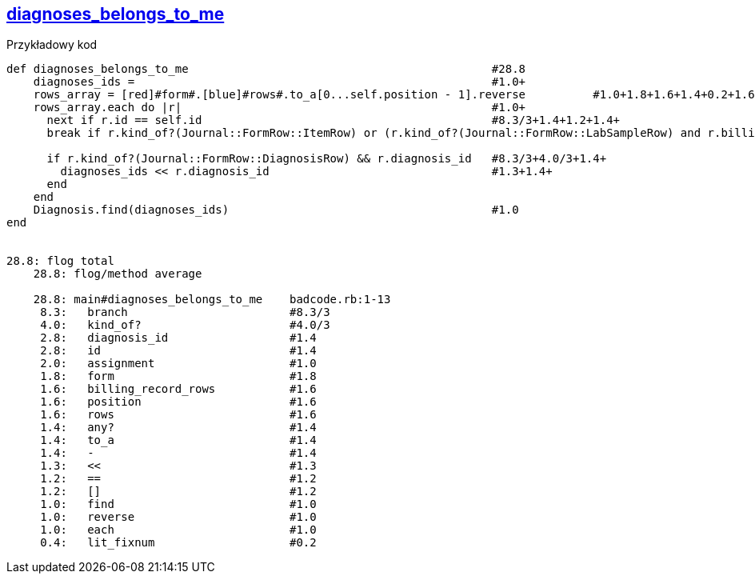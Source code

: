 == https://gist.github.com/klippx/bc93c15bd26b47ae5990/[diagnoses_belongs_to_me]

[red]#Przykładowy kod#

```ruby
def diagnoses_belongs_to_me                                             #28.8
    diagnoses_ids =                                                     #1.0+
    rows_array = [red]#form#.[blue]#rows#.to_a[0...self.position - 1].reverse          #1.0+1.8+1.6+1.4+0.2+1.6+1.4+0.2+1.0+
    rows_array.each do |r|                                              #1.0+
      next if r.id == self.id                                           #8.3/3+1.4+1.2+1.4+
      break if r.kind_of?(Journal::FormRow::ItemRow) or (r.kind_of?(Journal::FormRow::LabSampleRow) and r.billing_record_rows.any?)   #8.3/3+4.0/3+4.0/3+1.6+1.4+

      if r.kind_of?(Journal::FormRow::DiagnosisRow) && r.diagnosis_id   #8.3/3+4.0/3+1.4+
        diagnoses_ids << r.diagnosis_id                                 #1.3+1.4+
      end
    end
    Diagnosis.find(diagnoses_ids)                                       #1.0
end


28.8: flog total
    28.8: flog/method average

    28.8: main#diagnoses_belongs_to_me    badcode.rb:1-13
     8.3:   branch                        #8.3/3
     4.0:   kind_of?                      #4.0/3
     2.8:   diagnosis_id                  #1.4
     2.8:   id                            #1.4
     2.0:   assignment                    #1.0
     1.8:   form                          #1.8
     1.6:   billing_record_rows           #1.6
     1.6:   position                      #1.6
     1.6:   rows                          #1.6
     1.4:   any?                          #1.4
     1.4:   to_a                          #1.4
     1.4:   -                             #1.4
     1.3:   <<                            #1.3
     1.2:   ==                            #1.2
     1.2:   []                            #1.2
     1.0:   find                          #1.0
     1.0:   reverse                       #1.0
     1.0:   each                          #1.0
     0.4:   lit_fixnum                    #0.2
```

